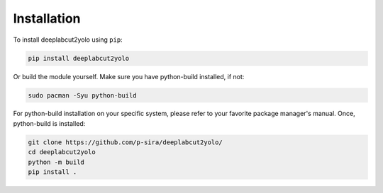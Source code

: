 ..
   deeplabcut2yolo is licensed under GNU General Public License v3.0, see LICENSE.
   Copyright 2024 Sira Pornsiriprasert <code@psira.me>


Installation
============

To install deeplabcut2yolo using ``pip``:

.. code-block:: console

    pip install deeplabcut2yolo


Or build the module yourself. Make sure you have python-build installed, if not:

.. code-block:: console

    sudo pacman -Syu python-build

For python-build installation on your specific system, please refer to your favorite package manager's manual.
Once, python-build is installed:

.. code-block:: console

    git clone https://github.com/p-sira/deeplabcut2yolo/
    cd deeplabcut2yolo
    python -m build
    pip install .